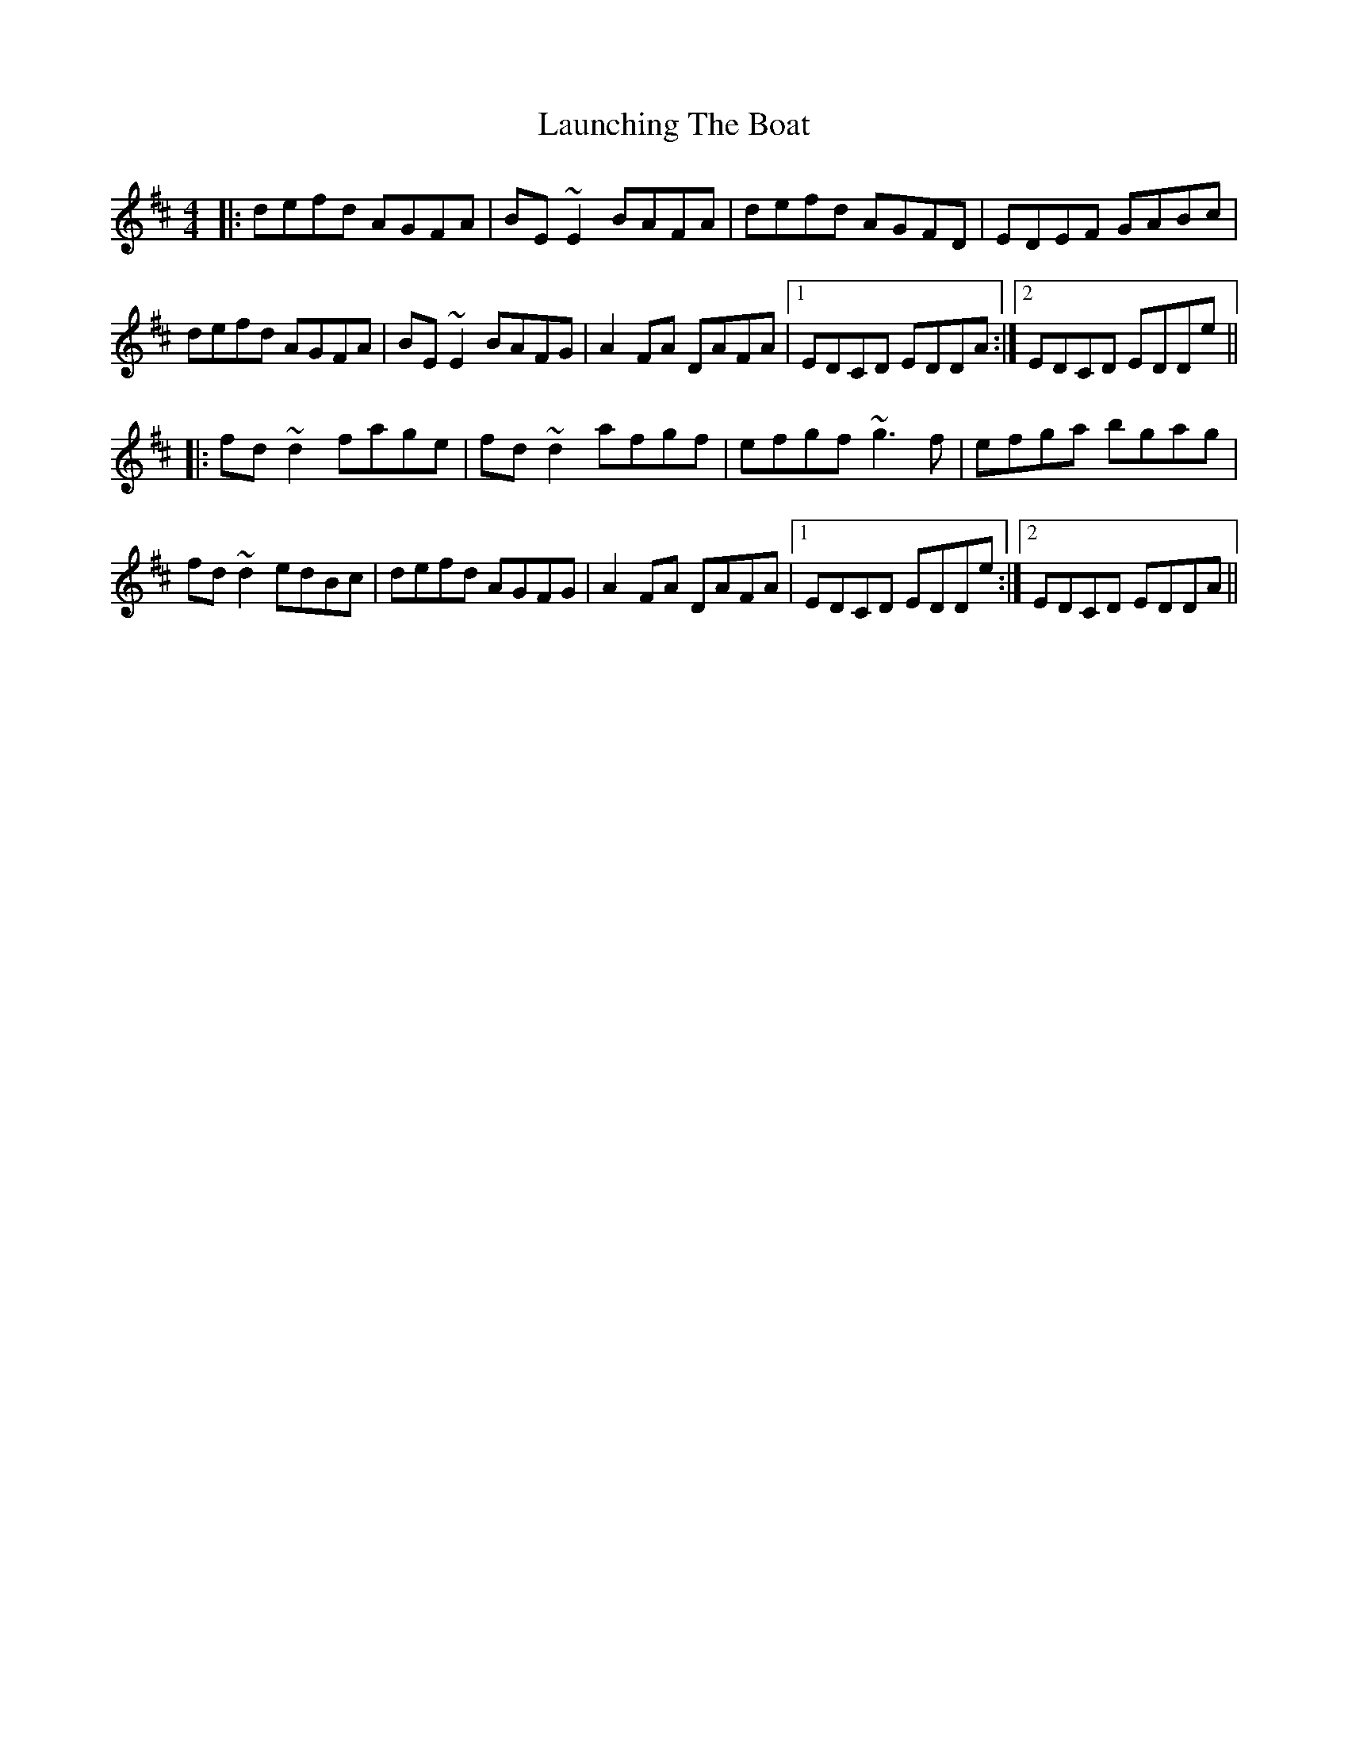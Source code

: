 X: 23090
T: Launching The Boat
R: reel
M: 4/4
K: Dmajor
|:defd AGFA|BE~E2 BAFA|defd AGFD|EDEF GABc|
defd AGFA|BE~E2 BAFG|A2FA DAFA|1 EDCD EDDA:|2 EDCD EDDe||
|:fd~d2 fage|fd~d2 afgf|efgf ~g3f|efga bgag|
fd~d2 edBc|defd AGFG|A2FA DAFA|1 EDCD EDDe:|2 EDCD EDDA||

